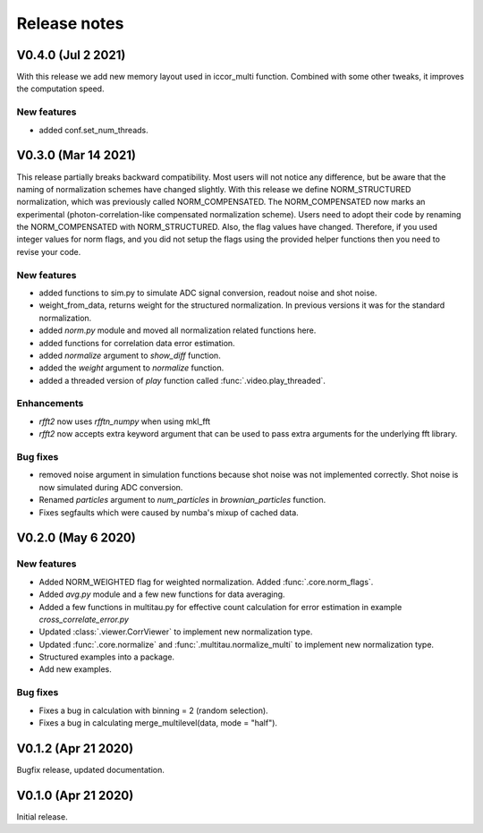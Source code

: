 Release notes
-------------

V0.4.0 (Jul 2 2021)
+++++++++++++++++++

With this release we add new memory layout used in iccor_multi function. 
Combined with some other tweaks, it improves the computation speed. 

New features
////////////

* added conf.set_num_threads.

V0.3.0 (Mar 14 2021)
++++++++++++++++++++

This release partially breaks backward compatibility. Most users will not notice any difference, but be aware that the naming of normalization schemes have changed slightly. With this release we define NORM_STRUCTURED normalization, which was previously called NORM_COMPENSATED. The NORM_COMPENSATED now marks an experimental (photon-correlation-like compensated normalization scheme). Users need to adopt their code by renaming the NORM_COMPENSATED with NORM_STRUCTURED.
Also, the flag values have changed. Therefore, if you used integer values for norm flags, and you did not setup the flags using the provided helper functions then you need to revise your code.

New features
////////////

* added functions to sim.py to simulate ADC signal conversion, readout noise and shot noise.
* weight_from_data, returns weight for the structured normalization. In previous versions
  it was for the standard normalization.
* added `norm.py` module and moved all normalization related functions here.
* added functions for correlation data error estimation.
* added `normalize` argument to `show_diff` function.
* added the `weight` argument to `normalize` function.
* added a threaded version of `play` function called :func:`.video.play_threaded`.

Enhancements
////////////

* `rfft2` now uses `rfftn_numpy` when using mkl_fft 
* `rfft2` now accepts extra keyword argument that can be used to pass extra arguments for
  the underlying fft library.

Bug fixes
/////////

* removed noise argument in simulation functions because shot noise was not implemented correctly.
  Shot noise is now simulated during ADC conversion. 
* Renamed `particles` argument to `num_particles` in `brownian_particles` function.
* Fixes segfaults which were caused by numba's mixup of cached data.


V0.2.0 (May 6 2020)
+++++++++++++++++++

New features
////////////

* Added NORM_WEIGHTED flag for weighted normalization. Added :func:`.core.norm_flags`.
* Added `avg.py` module and a few new functions for data averaging.
* Added a few functions in multitau.py for effective count calculation for error estimation in example `cross_correlate_error.py`
* Updated :class:`.viewer.CorrViewer` to implement new normalization type.
* Updated :func:`.core.normalize` and :func:`.multitau.normalize_multi` to implement new normalization type.
* Structured examples into a package.
* Add new examples.

Bug fixes
/////////

* Fixes a bug in calculation with binning = 2 (random selection). 
* Fixes a bug in calculating merge_multilevel(data, mode = "half").

V0.1.2 (Apr 21 2020)
++++++++++++++++++++

Bugfix release, updated documentation.

V0.1.0 (Apr 21 2020)
++++++++++++++++++++

Initial release.